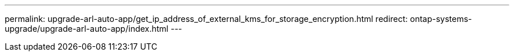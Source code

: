 ---
permalink: upgrade-arl-auto-app/get_ip_address_of_external_kms_for_storage_encryption.html
redirect: ontap-systems-upgrade/upgrade-arl-auto-app/index.html
---

// 2023 APR 24, ontap-systems-upgrade-issue 64

